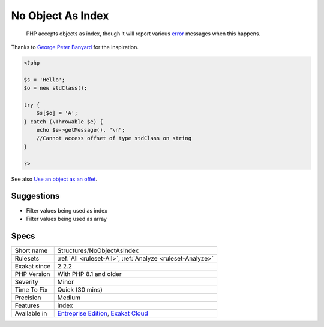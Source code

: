 .. _structures-noobjectasindex:

.. _no-object-as-index:

No Object As Index
++++++++++++++++++

  PHP accepts objects as index, though it will report various `error <https://www.php.net/error>`_ messages when this happens.
Thanks to `George Peter Banyard <https://twitter.com/Girgias>`_ for the inspiration.

.. code-block:: php
   
   <?php
   
   $s = 'Hello';
   $o = new stdClass();
   
   try {
       $s[$o] = 'A';
   } catch (\Throwable $e) {
       echo $e->getMessage(), "\n";
       //Cannot access offset of type stdClass on string
   }
   
   ?>

See also `Use an object as an offet <https://twitter.com/Girgias/status/1405519800575553540>`_.


Suggestions
___________

* Filter values being used as index
* Filter values being used as array




Specs
_____

+--------------+-------------------------------------------------------------------------------------------------------------------------+
| Short name   | Structures/NoObjectAsIndex                                                                                              |
+--------------+-------------------------------------------------------------------------------------------------------------------------+
| Rulesets     | :ref:`All <ruleset-All>`, :ref:`Analyze <ruleset-Analyze>`                                                              |
+--------------+-------------------------------------------------------------------------------------------------------------------------+
| Exakat since | 2.2.2                                                                                                                   |
+--------------+-------------------------------------------------------------------------------------------------------------------------+
| PHP Version  | With PHP 8.1 and older                                                                                                  |
+--------------+-------------------------------------------------------------------------------------------------------------------------+
| Severity     | Minor                                                                                                                   |
+--------------+-------------------------------------------------------------------------------------------------------------------------+
| Time To Fix  | Quick (30 mins)                                                                                                         |
+--------------+-------------------------------------------------------------------------------------------------------------------------+
| Precision    | Medium                                                                                                                  |
+--------------+-------------------------------------------------------------------------------------------------------------------------+
| Features     | index                                                                                                                   |
+--------------+-------------------------------------------------------------------------------------------------------------------------+
| Available in | `Entreprise Edition <https://www.exakat.io/entreprise-edition>`_, `Exakat Cloud <https://www.exakat.io/exakat-cloud/>`_ |
+--------------+-------------------------------------------------------------------------------------------------------------------------+


